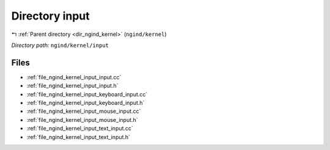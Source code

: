 .. _dir_ngind_kernel_input:


Directory input
===============


|exhale_lsh| :ref:`Parent directory <dir_ngind_kernel>` (``ngind/kernel``)

.. |exhale_lsh| unicode:: U+021B0 .. UPWARDS ARROW WITH TIP LEFTWARDS

*Directory path:* ``ngind/kernel/input``


Files
-----

- :ref:`file_ngind_kernel_input_input.cc`
- :ref:`file_ngind_kernel_input_input.h`
- :ref:`file_ngind_kernel_input_keyboard_input.cc`
- :ref:`file_ngind_kernel_input_keyboard_input.h`
- :ref:`file_ngind_kernel_input_mouse_input.cc`
- :ref:`file_ngind_kernel_input_mouse_input.h`
- :ref:`file_ngind_kernel_input_text_input.cc`
- :ref:`file_ngind_kernel_input_text_input.h`


